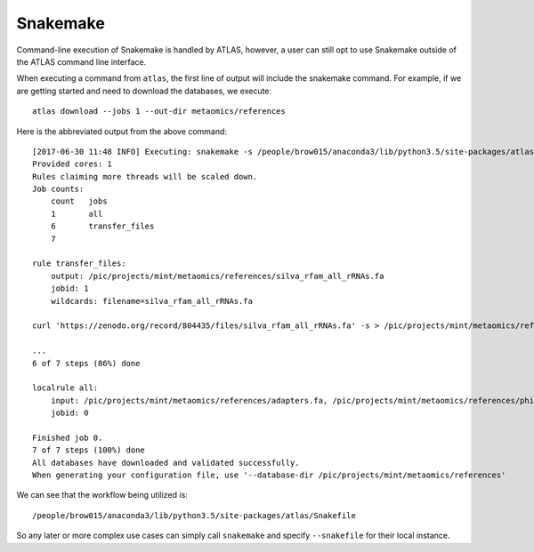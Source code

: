 Snakemake
=========

Command-line execution of Snakemake is handled by ATLAS, however, a user
can still opt to use Snakemake outside of the ATLAS command line interface.

When executing a command from ``atlas``, the first line of output will include
the snakemake command. For example, if we are getting started and need to
download the databases, we execute::

    atlas download --jobs 1 --out-dir metaomics/references

Here is the abbreviated output from the above command::

    [2017-06-30 11:48 INFO] Executing: snakemake -s /people/brow015/anaconda3/lib/python3.5/site-packages/atlas/Snakefile -d /pic/projects/mint/metaomics -p -j 1 --nolock --rerun-incomplete --config db_dir='/pic/projects/mint/metaomics/references' workflow=download --
    Provided cores: 1
    Rules claiming more threads will be scaled down.
    Job counts:
    	count	jobs
    	1	all
    	6	transfer_files
    	7

    rule transfer_files:
        output: /pic/projects/mint/metaomics/references/silva_rfam_all_rRNAs.fa
        jobid: 1
        wildcards: filename=silva_rfam_all_rRNAs.fa

    curl 'https://zenodo.org/record/804435/files/silva_rfam_all_rRNAs.fa' -s > /pic/projects/mint/metaomics/references/silva_rfam_all_rRNAs.fa

    ...
    6 of 7 steps (86%) done

    localrule all:
        input: /pic/projects/mint/metaomics/references/adapters.fa, /pic/projects/mint/metaomics/references/phiX174_virus.fa, /pic/projects/mint/metaomics/references/silva_rfam_all_rRNAs.fa, /pic/projects/mint/metaomics/references/refseq.tree, /pic/projects/mint/metaomics/references/refseq.dmnd, /pic/projects/mint/metaomics/references/refseq.db
        jobid: 0

    Finished job 0.
    7 of 7 steps (100%) done
    All databases have downloaded and validated successfully.
    When generating your configuration file, use '--database-dir /pic/projects/mint/metaomics/references'

We can see that the workflow being utilized is::

    /people/brow015/anaconda3/lib/python3.5/site-packages/atlas/Snakefile

So any later or more complex use cases can simply call ``snakemake`` and
specify ``--snakefile`` for their local instance.
